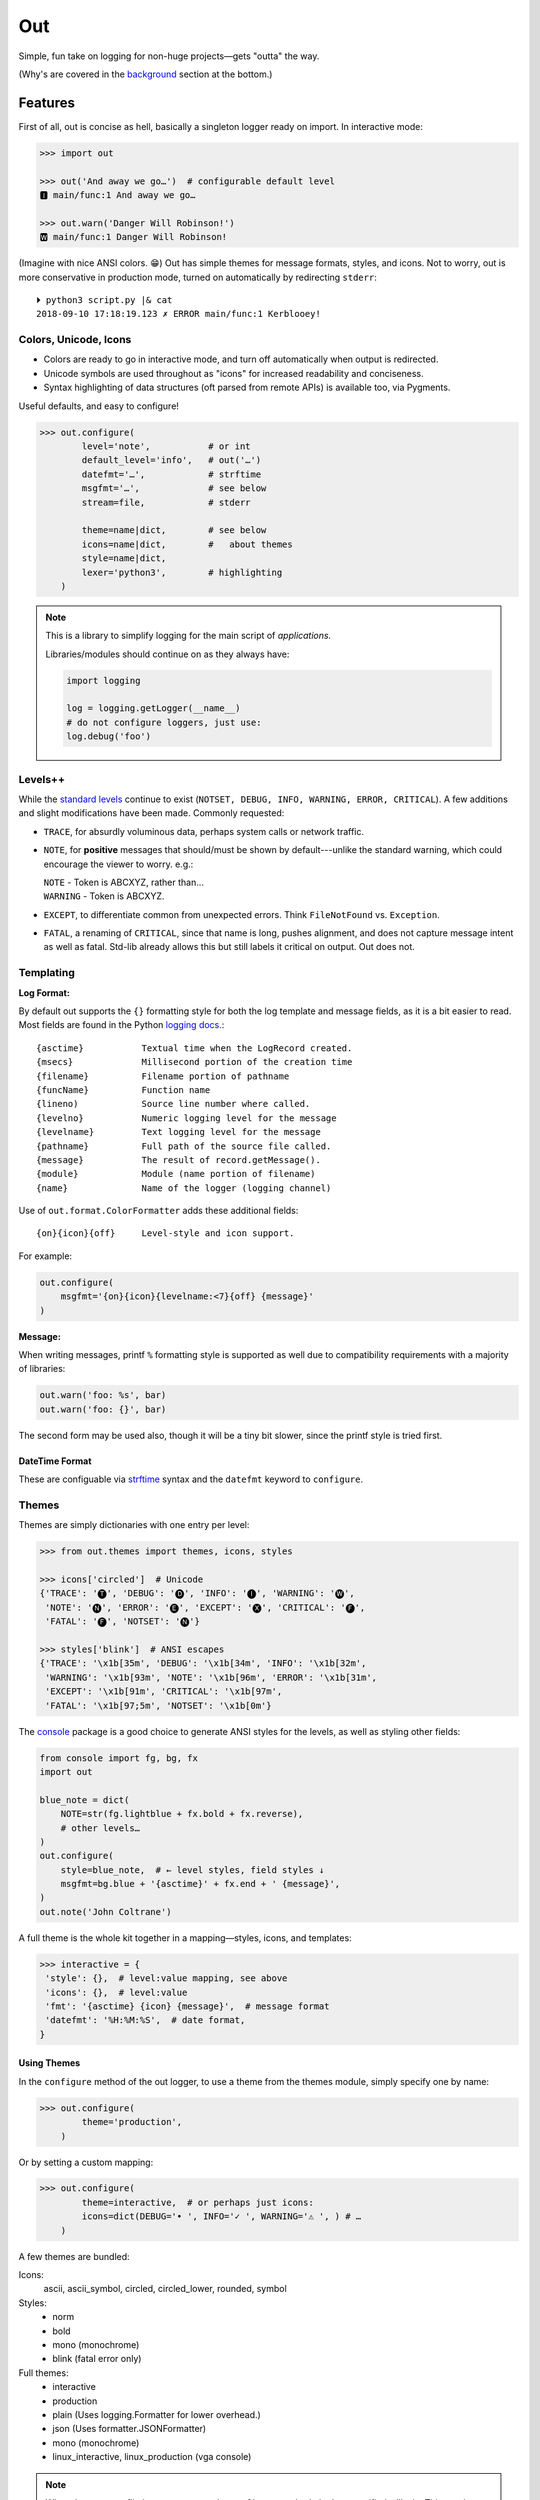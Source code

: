 
Out
===========

Simple, fun take on logging for non-huge projects—gets "outta" the way.

(Why's are covered in the background_ section at the bottom.)

.. ~ TODO:
.. ~ pygments to 256/True colors?
.. ~ console crashes on: p3 -m out.demos
    .. ~ fix, init function?

    .. ~ console:
        .. ~ downgrade to each level

.. ~ Format tokens with ANSI color sequences, for output in a text console.
.. ~ Color sequences are terminated at newlines, so that paging the output
.. ~ works correctly.

Features
------------

First of all,
out is concise as hell,
basically a singleton logger ready on import.
In interactive mode:

.. code-block:: python

    >>> import out

    >>> out('And away we go…')  # configurable default level
    🅸 main/func:1 And away we go…

    >>> out.warn('Danger Will Robinson!')
    🆆 main/func:1 Danger Will Robinson!

(Imagine with nice ANSI colors. 😁)
Out has simple themes for message formats, styles, and icons.
Not to worry,
out is more conservative in production mode,
turned on automatically by redirecting ``stderr``::

    ⏵ python3 script.py |& cat
    2018-09-10 17:18:19.123 ✗ ERROR main/func:1 Kerblooey!


Colors, Unicode, Icons
~~~~~~~~~~~~~~~~~~~~~~~~~~

- Colors are ready to go in interactive mode,
  and turn off automatically when output is redirected.

- Unicode symbols are used throughout as "icons" for increased readability and
  conciseness.

- Syntax highlighting of data structures (oft parsed from remote APIs) is
  available too, via Pygments.


Useful defaults, and easy to configure!

.. code-block:: python

    >>> out.configure(
            level='note',           # or int
            default_level='info',   # out('…')
            datefmt='…',            # strftime
            msgfmt='…',             # see below
            stream=file,            # stderr

            theme=name|dict,        # see below
            icons=name|dict,        #   about themes
            style=name|dict,
            lexer='python3',        # highlighting
        )


.. note::

    This is a library to simplify logging for the main script of
    *applications.*

    Libraries/modules should continue on as they always have:

    .. code-block:: python

        import logging

        log = logging.getLogger(__name__)
        # do not configure loggers, just use:
        log.debug('foo')


Levels++
~~~~~~~~~~~~~~~~~~~~~~~~~~

While the
`standard levels <https://docs.python.org/3/library/logging.html#levels>`_
continue to exist
(``NOTSET, DEBUG, INFO, WARNING, ERROR, CRITICAL``).
A few additions and slight modifications have been made.
Commonly requested:

- ``TRACE``, for absurdly voluminous data, perhaps system calls or network
  traffic.

- ``NOTE``, for **positive** messages
  that should/must be shown by default---\
  unlike the standard warning,
  which could encourage the viewer to worry.  e.g.:

  | ``NOTE`` - Token is ABCXYZ, rather than…
  | ``WARNING`` - Token is ABCXYZ.

- ``EXCEPT``, to differentiate common from unexpected errors.
  Think ``FileNotFound`` vs. ``Exception``.

- ``FATAL``, a renaming of ``CRITICAL``,
  since that name is long, pushes alignment,
  and does not capture message intent as well as fatal.
  Std-lib already allows this but still labels it critical on output.
  Out does not.


Templating
~~~~~~~~~~~~

**Log Format:**

By default out supports the ``{}`` formatting style for both the log template
and message fields,
as it is a bit easier to read.
Most fields are found in the Python
`logging docs. <https://docs.python.org/3/library/logging.html#logrecord-attributes>`_::

    {asctime}           Textual time when the LogRecord created.
    {msecs}             Millisecond portion of the creation time
    {filename}          Filename portion of pathname
    {funcName}          Function name
    {lineno)            Source line number where called.
    {levelno}           Numeric logging level for the message
    {levelname}         Text logging level for the message
    {pathname}          Full path of the source file called.
    {message}           The result of record.getMessage().
    {module}            Module (name portion of filename)
    {name}              Name of the logger (logging channel)

Use of
``out.format.ColorFormatter`` adds these additional fields::

    {on}{icon}{off}     Level-style and icon support.

For example:

.. code-block:: python

    out.configure(
        msgfmt='{on}{icon}{levelname:<7}{off} {message}'
    )


**Message:**

When writing messages, printf ``%`` formatting style is supported as well
due to compatibility requirements with a majority of libraries:

.. code-block:: python

    out.warn('foo: %s', bar)
    out.warn('foo: {}', bar)

The second form may be used also,
though it will be a tiny bit slower,
since the printf style is tried first.


DateTime Format
++++++++++++++++++

These are configuable via
`strftime <https://docs.python.org/3/library/datetime.html#strftime-and-strptime-behavior>`_
syntax and the
``datefmt`` keyword to ``configure``.


Themes
~~~~~~~~~~~~~~~~~~

Themes are simply dictionaries with one entry per level:

.. code-block:: python

    >>> from out.themes import themes, icons, styles

    >>> icons['circled']  # Unicode
    {'TRACE': '🅣', 'DEBUG': '🅓', 'INFO': '🅘', 'WARNING': '🅦',
     'NOTE': '🅝', 'ERROR': '🅔', 'EXCEPT': '🅧', 'CRITICAL': '🅕',
     'FATAL': '🅕', 'NOTSET': '🅝'}

    >>> styles['blink']  # ANSI escapes
    {'TRACE': '\x1b[35m', 'DEBUG': '\x1b[34m', 'INFO': '\x1b[32m',
     'WARNING': '\x1b[93m', 'NOTE': '\x1b[96m', 'ERROR': '\x1b[31m',
     'EXCEPT': '\x1b[91m', 'CRITICAL': '\x1b[97m',
     'FATAL': '\x1b[97;5m', 'NOTSET': '\x1b[0m'}

The
`console <https://mixmastamyk.bitbucket.io/console/>`_
package is a good choice to generate ANSI styles for the levels,
as well as styling other fields:

.. code-block:: python

    from console import fg, bg, fx
    import out

    blue_note = dict(
        NOTE=str(fg.lightblue + fx.bold + fx.reverse),
        # other levels…
    )
    out.configure(
        style=blue_note,  # ← level styles, field styles ↓
        msgfmt=bg.blue + '{asctime}' + fx.end + ' {message}',
    )
    out.note('John Coltrane')

A full theme is the whole kit together in a mapping—\
styles, icons, and templates:

.. code-block:: python

    >>> interactive = {
     'style': {},  # level:value mapping, see above
     'icons': {},  # level:value
     'fmt': '{asctime} {icon} {message}',  # message format
     'datefmt': '%H:%M:%S',  # date format,
    }

Using Themes
++++++++++++++

In the ``configure`` method of the out logger,
to use a theme from the themes module,
simply specify one by name:

.. code-block:: python

    >>> out.configure(
            theme='production',
        )

Or by setting a custom mapping:

.. code-block:: python

    >>> out.configure(
            theme=interactive,  # or perhaps just icons:
            icons=dict(DEBUG='• ', INFO='✓ ', WARNING='⚠ ', ) # …
        )

A few themes are bundled:

Icons:
    ascii,
    ascii_symbol,
    circled,
    circled_lower,
    rounded,
    symbol

Styles:
    - norm
    - bold
    - mono (monochrome)
    - blink (fatal error only)

Full themes:
    - interactive
    - production
    - plain (Uses logging.Formatter for lower overhead.)
    - json (Uses formatter.JSONFormatter)
    - mono (monochrome)
    - linux_interactive, linux_production (vga console)


.. note::

    When there are conflicting arguments to the ``configure`` method,
    the last specified will win.
    This requires > Python 3.6, due to ordered keyword args.
    Below this version it is not recommended to do this since keyword order
    will be undefined and therefore the result.
    One workaround is to call configure twice.


Syntax Highlighting w/Pygments
--------------------------------

When Pygments is installed,
syntax highlighting is available for Python data structures and code,
as well as JSON and XML strings—\
potentially anything Pygments can highlight.
This can be helpful when debugging remote APIs for example.

A lexer may be
`selected by name <http://pygments.org/docs/lexers/>`_
via ``configure(lexer=LEXER_NAME)``,
disabled by setting to ``None``.

**Use:**

Text following a tab (``\t``, in the first 80) characters,
is highlighted with the current
lexer+formatter:

.. code-block:: python

    # default Python3
    out.debug('PYON data:\t%r',
              {'data': [None, True, False, 123]})

    out.configure(lexer='json')
    out.debug('JSON data:\t'
              '{"data": [null, true, false, 123]}')

(Imagine with lovely ANSI flavors. 😁)
The tab becomes a single space on output.


Tips
---------

- By default the logger prints to ``stderr``.
  The reason being that when used in an interactive script normal application
  output may be easily segregated from log messages during redirection.

  Configurable via the ``stream`` keyword to ``.configure()``.

- Upgrading a long script from ``print()`` is easy::

    import out

    print = out.info  # or other level

  Or perhaps some logging was already added, but you'd like to downsize.
  Add this to your main script::

    import out as logger

  Less code will need to be changed.

.. ~ - Want to keep your complex configuration but use the ``ColorFormatter`` class
  .. ~ and themes in your own project?

- The ``ColorFormatter`` and ``JSONFormatter`` classes can be used in your own
  project:

  .. code-block:: python

    >>> from out.format import ColorFormatter

    >>> cf = ColorFormatter()
    >>> handler.setFormatter(cf)

- To print the current logging configuration:

  .. code-block:: python

    >>> out.log_config()  # quotes to shut off highlighting:
    '''
    🅳  Logging config:
    🅳  / name: main, id: 139973461370360
    🅳    .level: trace (7)
    🅳    .default_level: info (20)
    🅳    + Handler: 0 <StreamHandler <stderr> (NOTSET)>
    🅳      + Formatter: <out.format.ColorFormatter object at 0x7f4e1c65efd0>
    🅳        .style: <logging.StrFormatStyle object at 0x7f4e1c65ef28>
    🅳        .datefmt: '%H:%M:%S'
    🅳        .msgfmt: '  {on}{icon}{off} {message}'
    '''

The logger in the main script file is named "main,"
also known as the "root" logger.


.. _background:

Background
--------------------------

If you're here it's very likely you already know that the Python standard
logging module is extremely flexible.
Awesome,
however unfortunately overkill for small to medium projects,
and these days many larger ones too.
Additionally,
its various Java-isms grate on the nerves,
accentuating a big enterprisey design.

Meanwhile,
the rise of
`12 Factor App <https://12factor.net/logs>`_
patterns for daemons and services
means that simply logging to stdout/err is expected and desired
for portability:

    A twelve-factor app never concerns itself with routing or storage of its
    output stream. It should not attempt to write to or manage logfiles.
    Instead, each running process writes its event stream, unbuffered, to
    stdout. During local development, the developer will view this stream in
    the foreground of their terminal to observe the app’s behavior.


Therefore,
for many (if not most) applications,
all the complexity and mumbo-jumbo in the logging package documentation about
multiple loggers with different levels, different handlers, formatters,
adapters, filters,
and complex configuration is flexibility at the *wrong level.*
In fairness,
this may not have always been the case,
and can still be helpful, perhaps on Windows.

Additionally, logging tools have also become standardized over time,
handling cross-language and cross-platform messages.
Imagine a pipeline where log events are routed and multiple tools can be
plugged in or out as needed—\
organization-wide rather than app- or language-wide.

So, unless you have unique requirements,
there's no need to reimplement ``logrotate``, ``syslog``, ``systemd``, and
proprietary metrics tools in every programming language.
Just blast those logs to stdout/stderr and get logging *outta* the way!

Enter the ``out`` project.
It's ready to start logging from the get go.
It uses Python's standard logging infrastructure by default,
so is still quite flexible when need be.

Well, you've heard this before.
However, *out* tries a bit harder create a fun, easy-to-use interface,
as discussed above.

**Naming**

Regarding the name,
well of course would have liked something along the lines of ``log`` but all
variations of that are *long gone* on PyPI.
``out()`` is a name I've often used over the years as a poor-man's logger—\
really a functional wrapper around ``print``,
until I could get around to adding proper logging.
Now, the tradition continues.
The name is short, simple, and conceptually fits,
if a little bland.
